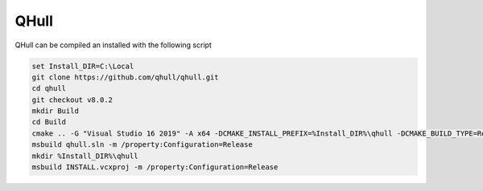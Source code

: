 QHull
*****

QHull can be compiled an installed with the following script

.. code-block:: batch

    set Install_DIR=C:\Local
    git clone https://github.com/qhull/qhull.git
    cd qhull
    git checkout v8.0.2
    mkdir Build
    cd Build
    cmake .. -G "Visual Studio 16 2019" -A x64 -DCMAKE_INSTALL_PREFIX=%Install_DIR%\qhull -DCMAKE_BUILD_TYPE=Release -DBUILD_SHARED_LIBS=OFF
    msbuild qhull.sln -m /property:Configuration=Release
    mkdir %Install_DIR%\qhull
    msbuild INSTALL.vcxproj -m /property:Configuration=Release
    
